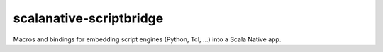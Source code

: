 ===========================
 scalanative-scriptbridge
===========================

Macros and bindings for embedding script engines (Python, Tcl, ...) into a Scala Native app.
